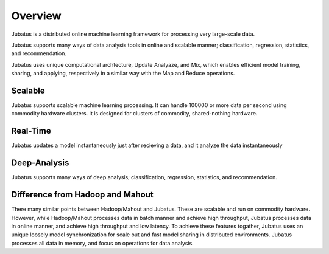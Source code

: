 Overview
==========

Jubatus is a distributed online machine learning framework for processing very large-scale data.

Jubatus supports many ways of data analysis tools in online and scalable manner; classification, regression, statistics, and recommendation.

Jubatus uses unique computational archtecture, Update Analyaze, and Mix, which enables efficient model training, sharing, and applying, respectively in a similar way with the Map and Reduce operations.

Scalable
--------

Jubatus supports scalable machine learning processing. It can handle 100000 or more data per second using commodity hardware clusters. It is designed for clusters of commodity, shared-nothing hardware.

Real-Time
--------

Jubatus updates a model instantaneously just after recieving a data, and it analyze the data instantaneously

Deep-Analysis
-------------

Jubatus supports many ways of deep analysis; classification, regression, statistics, and recommendation.


Difference from Hadoop and Mahout
---------------------------------

There many similar points between Hadoop/Mahout and Jubatus. These are scalable  and run on commodity hardware.
However, while Hadoop/Mahout processes data in batch manner and achieve high throughput, Jubatus processes data in online manner, and achieve high throughput and low latency.
To achieve these features togather, 
Jubatus uses an unique loosely model synchronization for scale out and fast model sharing in distributed environments.
Jubatus processes all data in memory, and focus on operations for data analysis. 